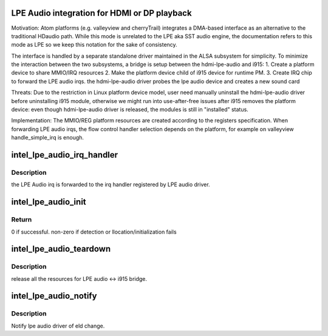 .. -*- coding: utf-8; mode: rst -*-
.. src-file: drivers/gpu/drm/i915/intel_lpe_audio.c

.. _`lpe-audio-integration-for-hdmi-or-dp-playback`:

LPE Audio integration for HDMI or DP playback
=============================================

Motivation:
Atom platforms (e.g. valleyview and cherryTrail) integrates a DMA-based
interface as an alternative to the traditional HDaudio path. While this
mode is unrelated to the LPE aka SST audio engine, the documentation refers
to this mode as LPE so we keep this notation for the sake of consistency.

The interface is handled by a separate standalone driver maintained in the
ALSA subsystem for simplicity. To minimize the interaction between the two
subsystems, a bridge is setup between the hdmi-lpe-audio and i915:
1. Create a platform device to share MMIO/IRQ resources
2. Make the platform device child of i915 device for runtime PM.
3. Create IRQ chip to forward the LPE audio irqs.
the hdmi-lpe-audio driver probes the lpe audio device and creates a new
sound card

Threats:
Due to the restriction in Linux platform device model, user need manually
uninstall the hdmi-lpe-audio driver before uninstalling i915 module,
otherwise we might run into use-after-free issues after i915 removes the
platform device: even though hdmi-lpe-audio driver is released, the modules
is still in "installed" status.

Implementation:
The MMIO/REG platform resources are created according to the registers
specification.
When forwarding LPE audio irqs, the flow control handler selection depends
on the platform, for example on valleyview handle_simple_irq is enough.

.. _`intel_lpe_audio_irq_handler`:

intel_lpe_audio_irq_handler
===========================

.. c:function:: void intel_lpe_audio_irq_handler(struct drm_i915_private *dev_priv)

    forwards the LPE audio irq

    :param struct drm_i915_private \*dev_priv:
        the i915 drm device private data

.. _`intel_lpe_audio_irq_handler.description`:

Description
-----------

the LPE Audio irq is forwarded to the irq handler registered by LPE audio
driver.

.. _`intel_lpe_audio_init`:

intel_lpe_audio_init
====================

.. c:function:: int intel_lpe_audio_init(struct drm_i915_private *dev_priv)

    detect and setup the bridge between HDMI LPE Audio driver and i915

    :param struct drm_i915_private \*dev_priv:
        the i915 drm device private data

.. _`intel_lpe_audio_init.return`:

Return
------

0 if successful. non-zero if detection or
llocation/initialization fails

.. _`intel_lpe_audio_teardown`:

intel_lpe_audio_teardown
========================

.. c:function:: void intel_lpe_audio_teardown(struct drm_i915_private *dev_priv)

    destroy the bridge between HDMI LPE audio driver and i915

    :param struct drm_i915_private \*dev_priv:
        the i915 drm device private data

.. _`intel_lpe_audio_teardown.description`:

Description
-----------

release all the resources for LPE audio <-> i915 bridge.

.. _`intel_lpe_audio_notify`:

intel_lpe_audio_notify
======================

.. c:function:: void intel_lpe_audio_notify(struct drm_i915_private *dev_priv, enum pipe pipe, enum port port, const void *eld, int ls_clock, bool dp_output)

    notify lpe audio event audio driver and i915

    :param struct drm_i915_private \*dev_priv:
        the i915 drm device private data

    :param enum pipe pipe:
        pipe

    :param enum port port:
        port

    :param const void \*eld:
        ELD data

    :param int ls_clock:
        Link symbol clock in kHz

    :param bool dp_output:
        Driving a DP output?

.. _`intel_lpe_audio_notify.description`:

Description
-----------

Notify lpe audio driver of eld change.

.. This file was automatic generated / don't edit.

